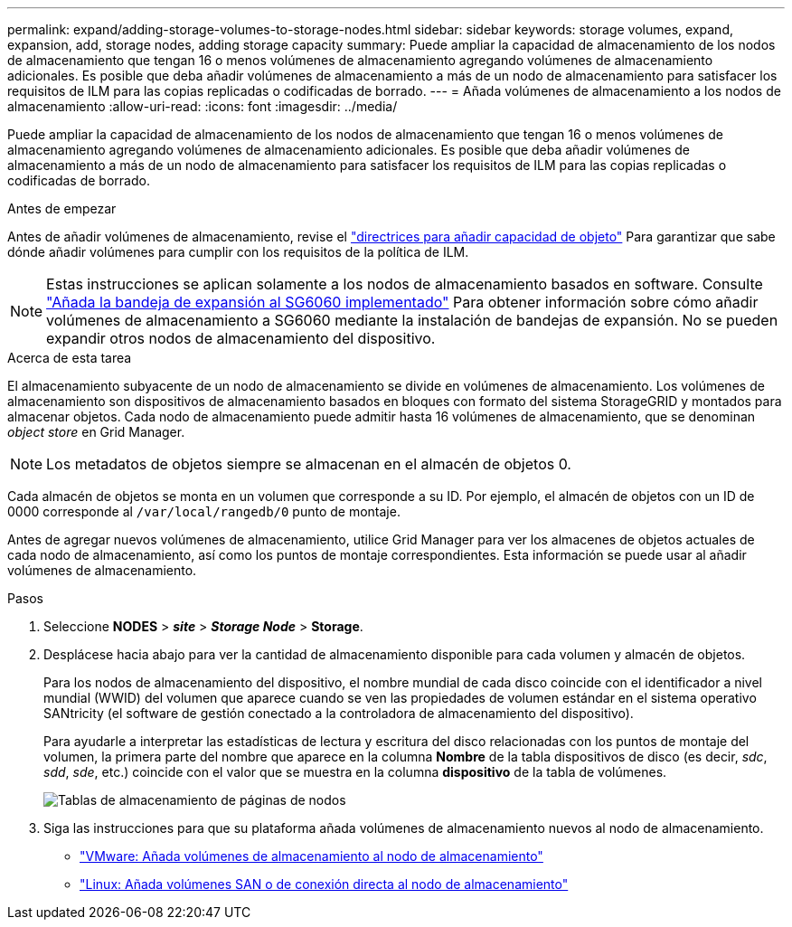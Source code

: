 ---
permalink: expand/adding-storage-volumes-to-storage-nodes.html 
sidebar: sidebar 
keywords: storage volumes, expand, expansion, add, storage nodes, adding storage capacity 
summary: Puede ampliar la capacidad de almacenamiento de los nodos de almacenamiento que tengan 16 o menos volúmenes de almacenamiento agregando volúmenes de almacenamiento adicionales. Es posible que deba añadir volúmenes de almacenamiento a más de un nodo de almacenamiento para satisfacer los requisitos de ILM para las copias replicadas o codificadas de borrado. 
---
= Añada volúmenes de almacenamiento a los nodos de almacenamiento
:allow-uri-read: 
:icons: font
:imagesdir: ../media/


[role="lead"]
Puede ampliar la capacidad de almacenamiento de los nodos de almacenamiento que tengan 16 o menos volúmenes de almacenamiento agregando volúmenes de almacenamiento adicionales. Es posible que deba añadir volúmenes de almacenamiento a más de un nodo de almacenamiento para satisfacer los requisitos de ILM para las copias replicadas o codificadas de borrado.

.Antes de empezar
Antes de añadir volúmenes de almacenamiento, revise el link:guidelines-for-adding-object-capacity.html["directrices para añadir capacidad de objeto"] Para garantizar que sabe dónde añadir volúmenes para cumplir con los requisitos de la política de ILM.


NOTE: Estas instrucciones se aplican solamente a los nodos de almacenamiento basados en software. Consulte https://docs.netapp.com/us-en/storagegrid-appliances/sg6000/adding-expansion-shelf-to-deployed-sg6060.html["Añada la bandeja de expansión al SG6060 implementado"^] Para obtener información sobre cómo añadir volúmenes de almacenamiento a SG6060 mediante la instalación de bandejas de expansión. No se pueden expandir otros nodos de almacenamiento del dispositivo.

.Acerca de esta tarea
El almacenamiento subyacente de un nodo de almacenamiento se divide en volúmenes de almacenamiento. Los volúmenes de almacenamiento son dispositivos de almacenamiento basados en bloques con formato del sistema StorageGRID y montados para almacenar objetos. Cada nodo de almacenamiento puede admitir hasta 16 volúmenes de almacenamiento, que se denominan _object store_ en Grid Manager.


NOTE: Los metadatos de objetos siempre se almacenan en el almacén de objetos 0.

Cada almacén de objetos se monta en un volumen que corresponde a su ID. Por ejemplo, el almacén de objetos con un ID de 0000 corresponde al `/var/local/rangedb/0` punto de montaje.

Antes de agregar nuevos volúmenes de almacenamiento, utilice Grid Manager para ver los almacenes de objetos actuales de cada nodo de almacenamiento, así como los puntos de montaje correspondientes. Esta información se puede usar al añadir volúmenes de almacenamiento.

.Pasos
. Seleccione *NODES* > *_site_* > *_Storage Node_* > *Storage*.
. Desplácese hacia abajo para ver la cantidad de almacenamiento disponible para cada volumen y almacén de objetos.
+
Para los nodos de almacenamiento del dispositivo, el nombre mundial de cada disco coincide con el identificador a nivel mundial (WWID) del volumen que aparece cuando se ven las propiedades de volumen estándar en el sistema operativo SANtricity (el software de gestión conectado a la controladora de almacenamiento del dispositivo).

+
Para ayudarle a interpretar las estadísticas de lectura y escritura del disco relacionadas con los puntos de montaje del volumen, la primera parte del nombre que aparece en la columna *Nombre* de la tabla dispositivos de disco (es decir, _sdc_, _sdd_, _sde_, etc.) coincide con el valor que se muestra en la columna *dispositivo* de la tabla de volúmenes.

+
image::../media/nodes_page_storage_tables_vol_expansion.png[Tablas de almacenamiento de páginas de nodos]

. Siga las instrucciones para que su plataforma añada volúmenes de almacenamiento nuevos al nodo de almacenamiento.
+
** link:vmware-adding-storage-volumes-to-storage-node.html["VMware: Añada volúmenes de almacenamiento al nodo de almacenamiento"]
** link:linux-adding-direct-attached-or-san-volumes-to-storage-node.html["Linux: Añada volúmenes SAN o de conexión directa al nodo de almacenamiento"]



